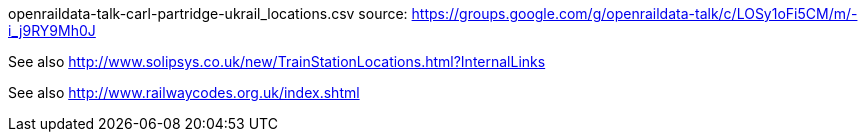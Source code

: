 openraildata-talk-carl-partridge-ukrail_locations.csv source: https://groups.google.com/g/openraildata-talk/c/LOSy1oFi5CM/m/-i_j9RY9Mh0J

See also http://www.solipsys.co.uk/new/TrainStationLocations.html?InternalLinks

See also http://www.railwaycodes.org.uk/index.shtml
